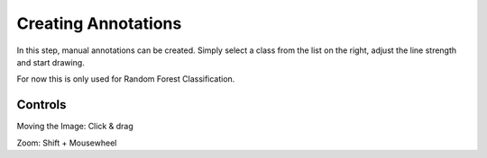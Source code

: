 Creating Annotations
====================
In this step, manual annotations can be created. Simply select a class 
from the list on the right, adjust the line strength and start drawing.

.. image:: https://raw.githubusercontent.com/Segmensation/segmensation-docs/main/source/img/draw.jpg
   :alt: image of GUI

For now this is only used for Random Forest Classification. 


Controls
--------
Moving the Image: Click & drag

Zoom: Shift + Mousewheel